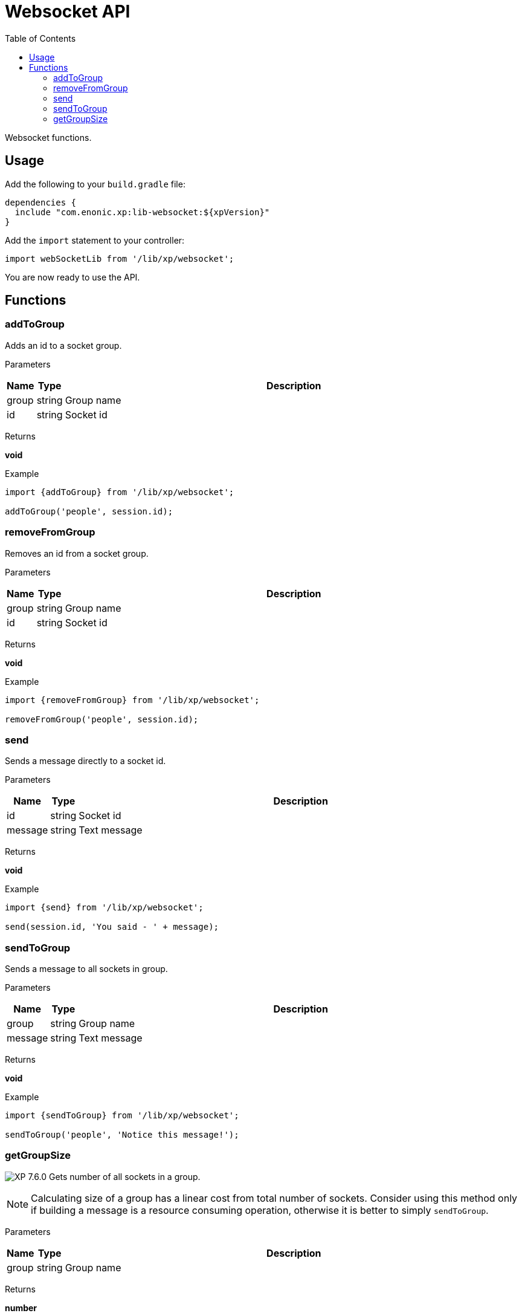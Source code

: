 = Websocket API
:toc: right
:imagesdir: ../images

Websocket functions.

== Usage

Add the following to your `build.gradle` file:

[source,groovy]
----
dependencies {
  include "com.enonic.xp:lib-websocket:${xpVersion}"
}
----

Add the `import` statement to your controller:

[source,typescript]
----
import webSocketLib from '/lib/xp/websocket';
----

You are now ready to use the API.

== Functions

=== addToGroup

Adds an id to a socket group.

[.lead]
Parameters

[%header,cols="1%,1%,98%a"]
[frame="none"]
[grid="none"]
|===
| Name  | Type   | Description
| group | string | Group name
| id    | string | Socket id
|===

[.lead]
Returns

*void*

[.lead]
Example

[source,typescript]
----
import {addToGroup} from '/lib/xp/websocket';

addToGroup('people', session.id);
----

=== removeFromGroup

Removes an id from a socket group.

[.lead]
Parameters

[%header,cols="1%,1%,98%a"]
[frame="none"]
[grid="none"]
|===
| Name  | Type   | Description
| group | string | Group name
| id    | string | Socket id
|===

[.lead]
Returns

*void*

[.lead]
Example

[source,typescript]
----
import {removeFromGroup} from '/lib/xp/websocket';

removeFromGroup('people', session.id);
----

=== send

Sends a message directly to a socket id.

[.lead]
Parameters

[%header,cols="1%,1%,98%a"]
[frame="none"]
[grid="none"]
|===
| Name    | Type   | Description
| id      | string | Socket id
| message | string | Text message
|===

[.lead]
Returns

*void*

[.lead]
Example

[source,typescript]
----
import {send} from '/lib/xp/websocket';

send(session.id, 'You said - ' + message);
----

=== sendToGroup

Sends a message to all sockets in group.

[.lead]
Parameters

[%header,cols="1%,1%,98%a"]
[frame="none"]
[grid="none"]
|===
| Name    | Type   | Description
| group   | string | Group name
| message | string | Text message
|===

[.lead]
Returns

*void*

[.lead]
Example

[source,typescript]
----
import {sendToGroup} from '/lib/xp/websocket';

sendToGroup('people', 'Notice this message!');
----

=== getGroupSize

image:xp-760.svg[XP 7.6.0,opts=inline] Gets number of all sockets in a group.

NOTE: Calculating size of a group has a linear cost from total number of sockets.
Consider using this method only if building a message is a resource consuming operation, otherwise it is better to simply `sendToGroup`.

[.lead]
Parameters

[%header,cols="1%,1%,98%a"]
[frame="none"]
[grid="none"]
|===
| Name    | Type   | Description
| group   | string | Group name
|===

[.lead]
Returns

*number*

[.lead]
Example

[source,typescript]
----
import {getGroupSize} from '/lib/xp/websocket';

getGroupSize('people');
----
